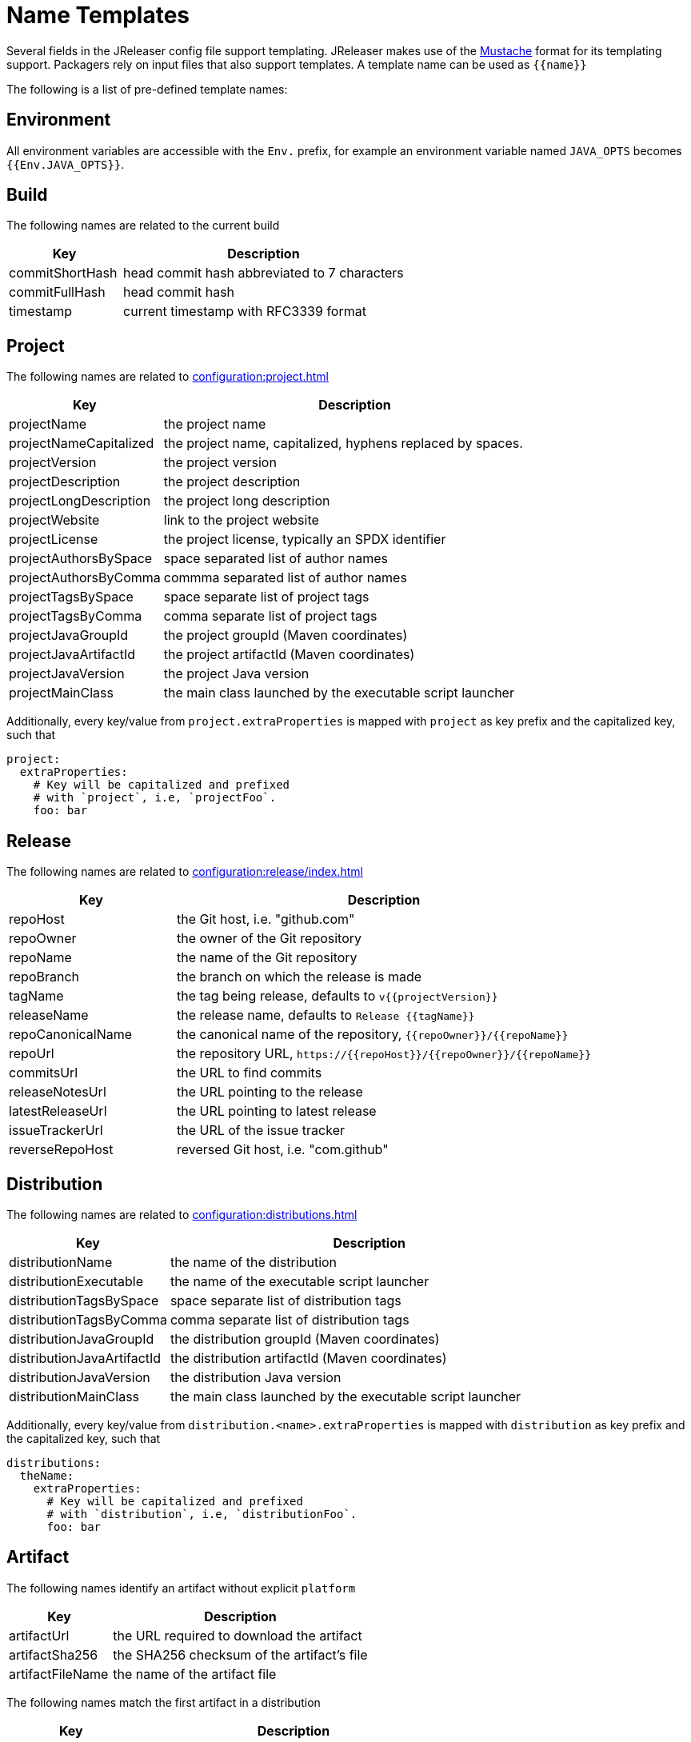 = Name Templates

Several fields in the JReleaser config file support templating. JReleaser makes use of the
link:https://mustache.github.io/[Mustache] format for its templating support. Packagers rely on input files that
also support templates. A template name can be used as `{{name}}`

The following is a list of pre-defined template names:

== Environment

All environment variables are accessible with the `Env.` prefix, for example an environment variable named `JAVA_OPTS`
becomes `{{Env.JAVA_OPTS}}`.

== Build

The following names are related to the current build

[%header, cols="<2,<5", width="100%"]
|===
| Key             | Description
| commitShortHash | head commit hash abbreviated to 7 characters
| commitFullHash  | head commit hash
| timestamp       | current timestamp with RFC3339 format
|===

== Project

The following names are related to xref:configuration:project.adoc[]

[%header, cols="<2,<5", width="100%"]
|===
| Key                    | Description
| projectName            | the project name
| projectNameCapitalized | the project name, capitalized, hyphens replaced by spaces.
| projectVersion         | the project version
| projectDescription     | the project description
| projectLongDescription | the project long description
| projectWebsite         | link to the project website
| projectLicense         | the project license, typically an SPDX identifier
| projectAuthorsBySpace  | space separated list of author names
| projectAuthorsByComma  | commma separated list of author names
| projectTagsBySpace     | space separate list of project tags
| projectTagsByComma     | comma separate list of project tags
| projectJavaGroupId     | the project groupId (Maven coordinates)
| projectJavaArtifactId  | the project artifactId (Maven coordinates)
| projectJavaVersion     | the project Java version
| projectMainClass       | the main class launched by the executable script launcher
|===

Additionally, every key/value from `project.extraProperties` is mapped with `project` as key prefix and the capitalized
key, such that

[source,yaml]
----
project:
  extraProperties:
    # Key will be capitalized and prefixed
    # with `project`, i.e, `projectFoo`.
    foo: bar
----

== Release

The following names are related to xref:configuration:release/index.adoc[]

[%header, cols="<2,<5", width="100%"]
|===
| Key               | Description
| repoHost          | the Git host, i.e. "github.com"
| repoOwner         | the owner of the Git repository
| repoName          | the name of the Git repository
| repoBranch        | the branch on which the release is made
| tagName           | the tag being release, defaults to `v{{projectVersion}}`
| releaseName       | the release name, defaults to `Release {{tagName}}`
| repoCanonicalName | the canonical name of the repository, `{{repoOwner}}/{{repoName}}`
| repoUrl           | the repository URL, `pass:[https://{{repoHost}}/{{repoOwner}}/{{repoName}}]`
| commitsUrl        | the URL to find commits
| releaseNotesUrl   | the URL pointing to the release
| latestReleaseUrl  | the URL pointing to latest release
| issueTrackerUrl   | the URL of the issue tracker
| reverseRepoHost   | reversed Git host, i.e. "com.github"
|===

== Distribution

The following names are related to xref:configuration:distributions.adoc[]

[%header, cols="<2,<5", width="100%"]
|===
| Key                        | Description
| distributionName           | the name of the distribution
| distributionExecutable     | the name of the executable script launcher
| distributionTagsBySpace    | space separate list of distribution tags
| distributionTagsByComma    | comma separate list of distribution tags
| distributionJavaGroupId    | the distribution groupId (Maven coordinates)
| distributionJavaArtifactId | the distribution artifactId (Maven coordinates)
| distributionJavaVersion    | the distribution Java version
| distributionMainClass      | the main class launched by the executable script launcher
|===

Additionally, every key/value from `distribution.<name>.extraProperties` is mapped with `distribution` as key prefix 
and the capitalized key, such that

[source,yaml]
----
distributions:
  theName:
    extraProperties:
      # Key will be capitalized and prefixed
      # with `distribution`, i.e, `distributionFoo`.
      foo: bar
----

== Artifact

The following names identify an artifact without explicit `platform`

[%header, cols="<2,<5", width="100%"]
|===
| Key              | Description
| artifactUrl      | the URL required to download the artifact
| artifactSha256   | the SHA256 checksum of the artifact's file
| artifactFileName | the name of the artifact file
|===

The following names match the first artifact in a distribution

[%header, cols="<2,<5", width="100%"]
|===
| Key                  | Description
| distributionUrl      | the URL required to download the artifact
| distributionSha256   | the SHA256 checksum of the artifact's file
| distributionFileName | the name of the artifact file
|===

Additional names become available when the artifact defines a `platform`

[%header, cols="<2,<5", width="100%"]
|===
| Key                                     | Description
| artifact{{CapitalizedPlatform}}Url      | the URL required to download the artifact
| artifact{{CapitalizedPlatform}}Sha256   | the SHA256 checksum of the artifact's file
| artifact{{CapitalizedPlatform}}FileName | the name of the artifact file
|===

Thus, for artifacts defined as

[source,yaml]
----
distributions:
  app:
    artifacts:
      - path: path/to/{{distributionName}}-{{projectVersion}}.zip
      - path: path/to/{{distributionName}}-{{projectVersion}}-mac.zip
        platform: osx
----

The following names will be calculated:

*1st artifact*

* artifactUrl
* artifactSha256
* artifactFileName
* distributionUrl
* distributionSha256
* distributionFileName

*Platform specific artifact*

* artifactOsxUrl
* artifactOsxSha256
* artifactOsxFileName

== Brew

The following names are related to xref:configuration:packagers/homebrew.adoc[]

[%header, cols="<2,<5", width="100%"]
|===
| Key              | Description
| brewDependencies | a map of key/value pairs
|===

Additionally, every key/value from `brew.extraProperties` is mapped with `brew` as key prefix and the capitalized
key, such that

[source,yaml]
----
packagers:
  brew:
    extraProperties:
      # Key will be capitalized and prefixed
      # with `brew`, i.e, `brewFoo`.
      foo: bar
----

== Chocolatey

The following names are related to xref:configuration:packagers/chocolatey.adoc[]

[%header, cols="<2,<5", width="100%"]
|===
| Key                | Description
| chocolateyUsername | the name of the Chocolatey username
|===

Additionally, every key/value from `chocolatey.extraProperties` is mapped with `chocolatey` as key prefix and the capitalized
key, such that

[source,yaml]
----
packagers:
  chocolatey:
    extraProperties:
      # Key will be capitalized and prefixed
      # with `chocolatey`, i.e, `chocolateyFoo`.
      foo: bar
----

== Jbang

The following names are related to xref:configuration:packagers/jbang.adoc[]

[%header, cols="<2,<5", width="100%"]
|===
| Key                 | Description
| jbangAliasName      | the name of the jbang alias, `{{distributionName}}` or `{{distributionName}}-snapshot`
| jbangAliasClassName | the name of the Jbang executable, `{{distributionName}}` or `{{distributionName}}_snapshot`
| jbangDistributionGA a| calculated Maven coordinates for link:https://jitpack.io[]

single:: `{{reverseRepoHost}}.{{repoOwner}}:{{distributionArtifactId}` +
multi:: `{{reverseRepoHost}}.{{repoOwner}}.{{repoName}}:{{distributionArtifactId}`
|===

Additionally, every key/value from `jbang.extraProperties` is mapped with `jbang` as key prefix and the capitalized
key, such that

[source,yaml]
----
packagers:
  jbang:
    extraProperties:
      # Key will be capitalized and prefixed
      # with `jbang`, i.e, `jbangFoo`.
      foo: bar
----

== Scoop

The following names are related to xref:configuration:packagers/scoop.adoc[]

[%header, cols="<2,<5", width="100%"]
|===
| Key                | Description
| scoopCheckverUrl   | the URL used to check for a release version
| scoopAutoupdateUrl | the URL pattern used to update the package
|===

Additionally, every key/value from `scoop.extraProperties` is mapped with `scoop` as key prefix and the capitalized
key, such that

[source,yaml]
----
packagers:
  scoop:
    extraProperties:
      # Key will be capitalized and prefixed
      # with `scoop`, i.e, `scoopFoo`.
      foo: bar
----

== Snap

The following names are related to xref:configuration:packagers/snap.adoc[]

[%header, cols="<2,<5", width="100%"]
|===
| Key               | Description
| snapBase          | the snap base
| snapGrade         | the snap grade
| snapConfinement   | the snap confinement
| snapHasPlugs      | a boolean, when there snap defines plugs
| snapPlugs         | a list of `Plugs`
| snapHasSlots      | a boolean, when the snap defines slots
| snapSlots         | a list of `Slots`
| snapHasLocalPlugs | a boolean, when the snap defines plug names
| snapLocalPlugs    | a list of plug names
| snapHasLocalSlots | a boolean, when the snap defines  slot names
| snapLocalSlots    | a list of slot names
|===

A `Plug` defines the following fields

[%header, cols="<2,<5", width="100%"]
|===
| Key        | Description
| name       | the plug's name
| attributes | a map of key/value attributes
|===

A `Slot` defines the following fields

[%header, cols="<2,<5", width="100%"]
|===
| Key        | Description
| name       | the slot's name
| attributes | a map of key/value attributes
| reads      | a list of read names
| writes     | a list of write names
| hasReads   | a boolean, when the slot defines reads
| hasWrites  | a boolean, when the slot defines writes
|===

Additionally, every key/value from `snap.extraProperties` is mapped with `snap` as key prefix and the capitalized
key, such that

[source,yaml]
----
packagers:
  snap:
    extraProperties:
      # Key will be capitalized and prefixed
      # with `snap`, i.e, `snapFoo`.
      foo: bar
----

